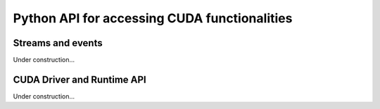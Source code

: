 Python API for accessing CUDA functionalities
=============================================

.. _cuda_stream_event:

Streams and events
------------------

Under construction...


CUDA Driver and Runtime API
---------------------------

Under construction...
